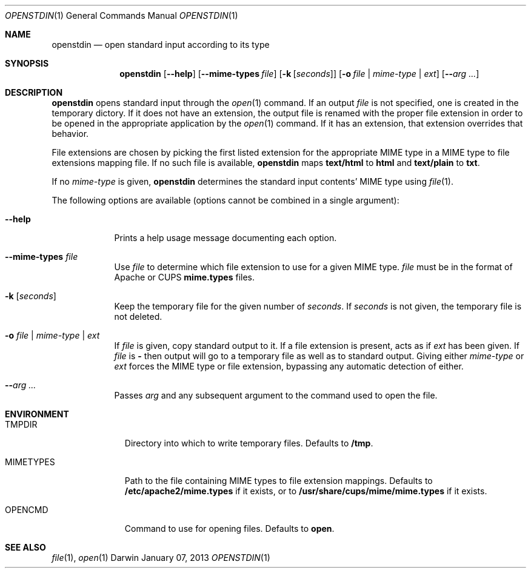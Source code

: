 .\"Modified from man(1) of FreeBSD, the NetBSD mdoc.template, and mdoc.samples.
.\"See Also:
.\"man mdoc.samples for a complete listing of options
.\"man mdoc for the short list of editing options
.\"/usr/share/misc/mdoc.template
.Dd January 07, 2013               \" DATE 
.Dt OPENSTDIN 1      \" Program name and manual section number 
.\" .An Yves Arrouye
.\" Copyright (C) 2013, Yves Arrouye. All rights reserved.
.Os Darwin
.Sh NAME                 \" Section Header - required - don't modify 
.Nm openstdin
.\" The following lines are read in generating the apropos(man -k) database. Use only key
.\" words here as the database is built based on the words here and in the .ND line. 
.Nd open standard input according to its type
.Sh SYNOPSIS             \" Section Header - required - don't modify
.Nm
.Op Fl Fl help                  \" [--help]
.Op Fl Fl mime-types Ar file    \" [--mime-types file]
.Op Fl k Ar [ seconds ]         \" [-k [seconds]]
.Op Fl o Ar file | mime-type | Ar ext       \" [-o file | mime-type | ext]
.Op Fl Fl Ar arg ...            \" [-n]
.Sh DESCRIPTION          \" Section Header - required - don't modify
.Nm
opens standard input through the
.Xr open 1
command.
If an output
.Ar file
is not specified, one is created in the temporary dictory.
If it does not have an extension, the output file is renamed with the proper
file extension in order to be opened in the appropriate application
by the
.Xr open 1
command. If it has an extension, that extension overrides that behavior.
.Pp
File extensions are chosen by picking the first listed extension for the
appropriate MIME type in a MIME type to file extensions mapping file.
If no such file is
available,
.Nm
maps
.Cm text/html
to
.Cm html
and
.Cm text/plain
to
.Cm txt .
.Pp
If no
.Ar mime-type
is given,
.Nm
determines the standard input contents' MIME type using
.Xr file 1 .
.Pp
The following options are available (options cannot be combined in a single argument):
.Bl -tag -width -indent  \" Differs from above in tag removed 
.It Fl Fl help               \"-a flag as a list item
Prints a help usage message documenting each option.
.It Fl Fl mime-types Ar file               \"-a flag as a list item
Use
.Ar file
to determine which file extension to use for a given MIME type.
.Ar file
must be in the format of Apache or CUPS
.Cm mime.types
files.
.It Fl k Ar [ seconds ]
Keep the temporary file for the given number of
.Ar seconds .
If
.Ar seconds
is not given, the temporary file is not deleted.
.It Fl o Ar file | Ar mime-type | Ar ext
If
.Ar file
is given, copy standard output to it. If a file extension is present,
acts as if
.Ar ext
has been given.
If
.Ar file
is
.Cm -
then output will go to a temporary file as well as to standard output.
Giving either
.Ar mime-type
or
.Ar ext
forces the MIME type or file extension, bypassing any automatic
detection of either.
.It Fl Fl Ar arg ...
Passes
.Ar arg
and any subsequent argument to the command used to open the file.
.El
.Sh ENVIRONMENT
.Bl -tag -width "MIMETYPES" -indent
.It Ev TMPDIR
Directory into which to write temporary files. Defaults to
.Cm /tmp .
.It Ev MIMETYPES
Path to the file containing MIME types to file extension mappings. Defaults
to
.Cm /etc/apache2/mime.types
if it exists, or to
.Cm /usr/share/cups/mime/mime.types
if it exists.
.It Ev OPENCMD
Command to use for opening files. Defaults to
.Cm open .
.\" .It Ev ENV_VAR_1
.\" Description of ENV_VAR_1
.\" .It Ev ENV_VAR_2
.\" Description of ENV_VAR_2
.\" .El                      
.\" .Sh DIAGNOSTICS       \" May not be needed
.\" .Bl -diag
.\" .It Diagnostic Tag
.\" Diagnostic informtion here.
.\" .It Diagnostic Tag
.\" Diagnostic informtion here.
.\" .El
.Sh SEE ALSO 
.\" List links in ascending order by section, alphabetically within a section.
.\" Please do not reference files that do not exist without filing a bug report
.Xr file 1 ,
.Xr open 1
.\" .Sh BUGS              \" Document known, unremedied bugs 
.\" .Sh HISTORY           \" Document history if command behaves in a unique manner
